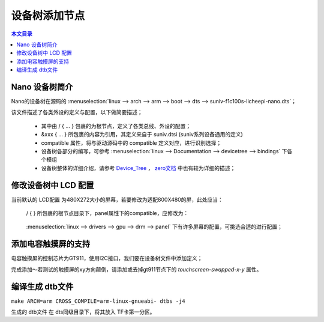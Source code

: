 设备树添加节点
================================

.. contents:: 本文目录

Nano 设备树简介
--------------------------------

Nano的设备树在源码的 :menuselection:`linux --> arch --> arm --> boot --> dts --> suniv-f1c100s-licheepi-nano.dts`；

该文件描述了各类外设的定义与配置，以下做简要描述；

    - 其中由 / { ... } 包裹的为根节点，定义了各类总线、外设的配置；
    - &xxx { ... } 所包裹的内容为引用，其定义来自于 suniv.dtsi (suniv系列设备通用的定义)
    - compatible 属性，将与驱动源码中的 compatible 定义对应，进行识别选择；
    - 设备树各部分的编写，可参考 :menuselection:`linux --> Documentation --> devicetree --> bindings` 下各个模组
    - 设备树整体的详细介绍，请参考 `Device_Tree <https://elinux.org/Device_Tree_Reference>`_ ， `zero文档 <http://zero.lichee.pro/%E9%A9%B1%E5%8A%A8/Device_Tree_Intro.html>`_ 中也有较为详细的描述；

修改设备树中 LCD 配置
-------------------------------

当前默认的 LCD配置 为480X272大小的屏幕，若要修改为适配800X480的屏，此处应当：

    / { } 所包裹的根节点目录下，panel属性下的compatible，应修改为：
        
        .. centered:: *"lg,lb070wv8", "simple-panel"*

    :menuselection:`linux --> drivers --> gpu --> drm --> panel` 下有许多屏幕的配置，可挑选合适的进行配置；

添加电容触摸屏的支持
------------------------------

电容触摸屏的控制芯片为GT911，使用I2C接口，我们要在设备树文件中添加定义；

.. code-block:: bash
    :caption: （笔者此处直接在 suniv.dtsi 内进行修改）
    
    // 添加在soc节点下
    // 此处添加的属性与配置，来自于查找用户手册以及兼容设备

    i2c0: i2c@1C27000 {
			compatible = "allwinner,sun6i-a31-i2c";
			reg = <0x01C27000 0x400>;
			interrupts = <7>;
			clocks = <&ccu CLK_BUS_I2C0>;
			resets = <&ccu RST_BUS_I2C0>;
			pinctrl-names = "default";
			pinctrl-0 = <&i2c0_pins>;
			status = "disabled";
			#address-cells = <1>;
			#size-cells = <0>;
		};

    // 在pio节点下，添加i2c引脚定义

    i2c0_pins: i2c0 {
				pins = "PE11", "PE12";
				function = "i2c0";
			};

.. code-block:: bash
    :caption: 在suniv-f1c100s-licheepi-nano.dts中添加引用

    /* 首先要添加的头文件： */
    #include <dt-bindings/input/input.h>
    #include <dt-bindings/interrupt-controller/irq.h>

    /* 添加引用 */
    &i2c0 {
        pinctrl-0 = <&i2c0_pins>;
        pinctrl-names = "default";
        status = "okay";

        gt911: touchscreen@14 {
            compatible = "goodix,gt911";
            reg = <0x14>;
            interrupt-parent = <&pio>;
            interrupts = <4 10 IRQ_TYPE_EDGE_FALLING>; /* (PE10) */
            pinctrl-names = "default";
            pinctrl-0 = <&ts_reset_pin>;
            irq-gpios = <&pio 4 10 GPIO_ACTIVE_HIGH>; /* (PE10) */
            reset-gpios = <&pio 4 9 GPIO_ACTIVE_HIGH>; /* RST (PE9) */
            /* touchscreen-swapped-x-y */
        };
    }; 

    &pio {
        ts_reset_pin: ts_reset_pin@0 {
            pins = "PE9";
            function = "gpio_out";
        };
    };

完成添加～若测试的触摸屏的xy方向颠倒，请添加或去掉gt911节点下的 *touchscreen-swapped-x-y* 属性。

编译生成 dtb文件
--------------------------------

``make ARCH=arm CROSS_COMPILE=arm-linux-gnueabi- dtbs -j4``

生成的 dtb文件 在 dts同级目录下，将其放入 TF卡第一分区。